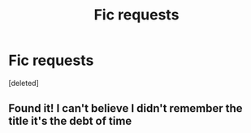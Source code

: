 #+TITLE: Fic requests

* Fic requests
:PROPERTIES:
:Score: 1
:DateUnix: 1463461445.0
:DateShort: 2016-May-17
:END:
[deleted]


** Found it! I can't believe I didn't remember the title it's the debt of time
:PROPERTIES:
:Score: 1
:DateUnix: 1463462675.0
:DateShort: 2016-May-17
:END:
